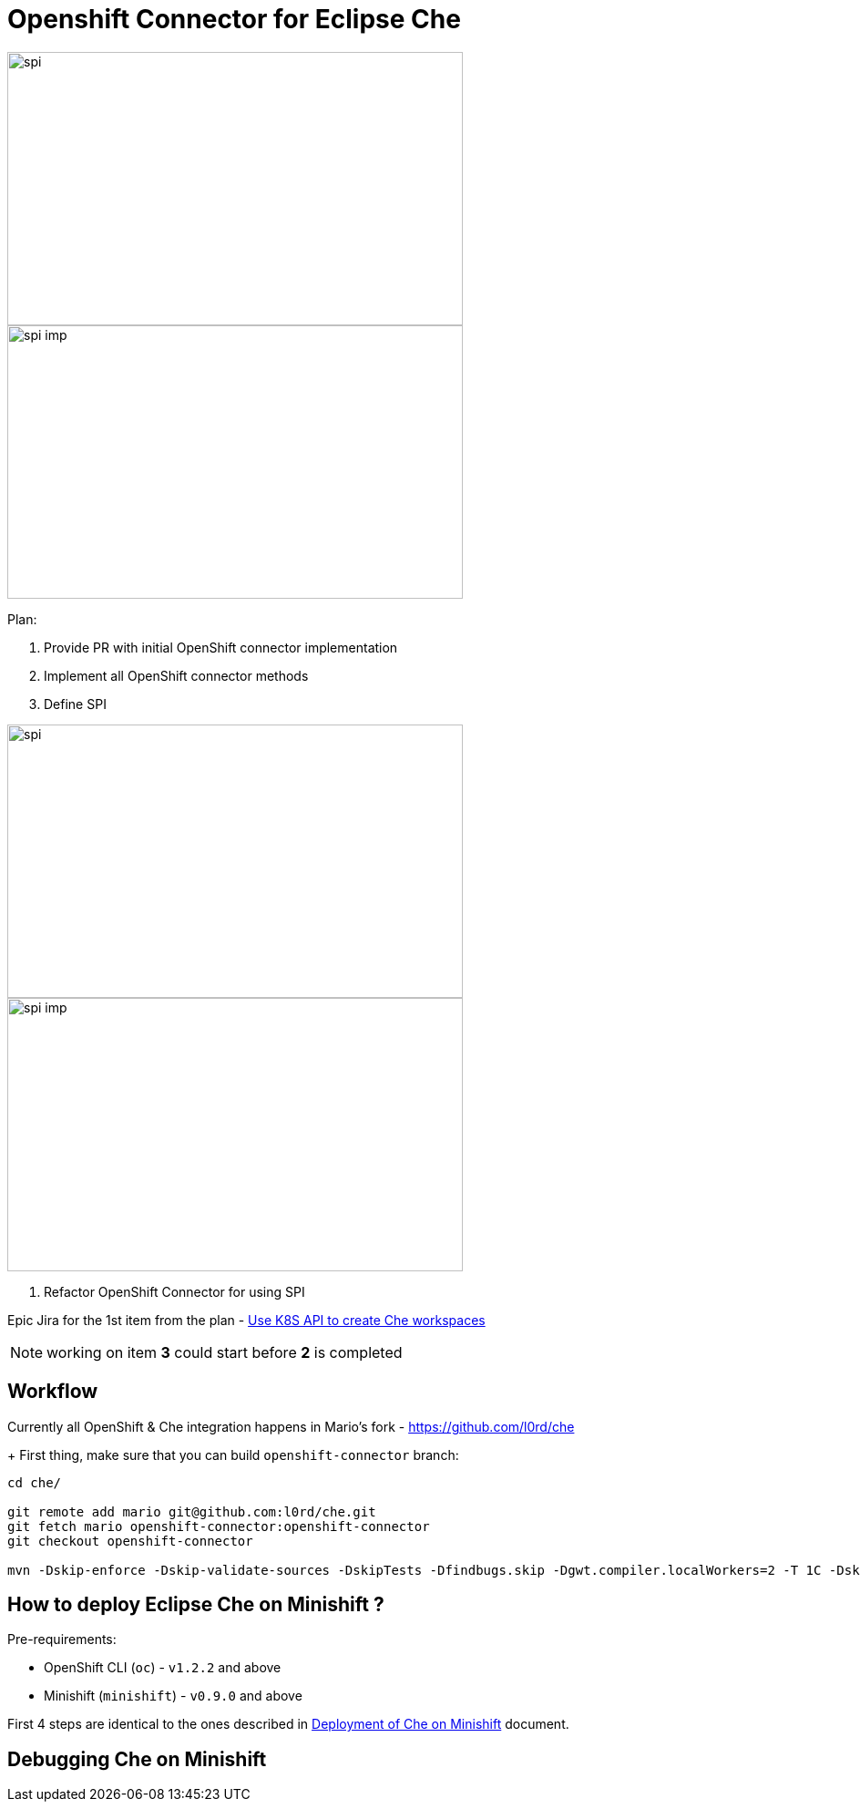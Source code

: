 = Openshift Connector for Eclipse Che

image::images/che-on-openshift/spi.png[width="500", height="300",aption="SPI"]

image::images/che-on-openshift/spi-imp.png[width="500", height="300",aption="SPI Implementation"]

Plan:

1. Provide PR with initial OpenShift connector implementation 

2. Implement all OpenShift connector methods

3. Define SPI

image::images/che-on-openshift/spi.png[width="500", height="300",aption="SPI"]

image::images/che-on-openshift/spi-imp.png[width="500", height="300",aption="SPI Implementation"]

4. Refactor OpenShift Connector for using SPI

Epic Jira for the 1st item from the plan - https://issues.jboss.org/browse/CHE-26[Use K8S API to create Che workspaces]

NOTE: working on item *3* could start before *2* is completed

== Workflow

Currently all OpenShift & Che integration happens in Mario's fork - https://github.com/l0rd/che
+ 
First thing, make sure that you can build `openshift-connector` branch:

```
cd che/

git remote add mario git@github.com:l0rd/che.git
git fetch mario openshift-connector:openshift-connector
git checkout openshift-connector

mvn -Dskip-enforce -Dskip-validate-sources -DskipTests -Dfindbugs.skip -Dgwt.compiler.localWorkers=2 -T 1C -Dskip-validate-sources clean install 
```

== How to deploy Eclipse Che on Minishift ?

Pre-requirements:

- OpenShift CLI (`oc`) - `v1.2.2` and above
- Minishift (`minishift`) - `v0.9.0` and above

First 4 steps are identical to the ones described in https://github.com/l0rd/openche#deployment-of-che-on-minishift[Deployment of Che on Minishift] document. 


== Debugging Che on Minishift
